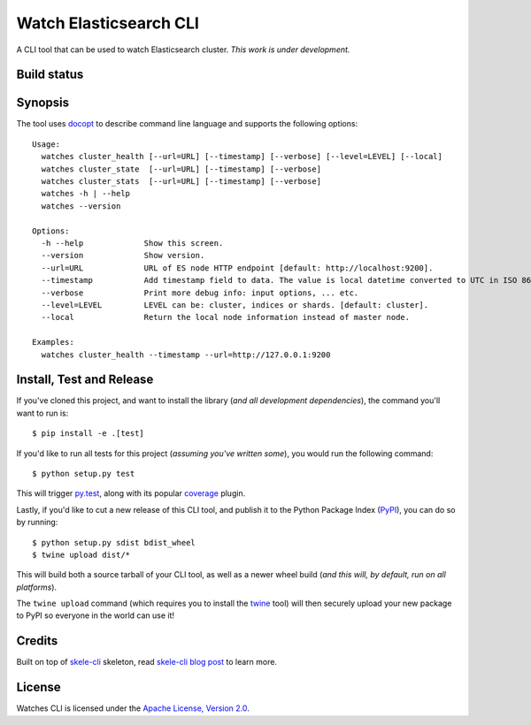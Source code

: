 Watch Elasticsearch CLI
=======================

A CLI tool that can be used to watch Elasticsearch cluster.
*This work is under development.*

Build status
------------

.. image:: https://secure.travis-ci.org/ViaQ/watches-cli.png
   :target: http://travis-ci.org/#!/ViaQ/watches-cli

Synopsis
--------

The tool uses `docopt <http://docopt.org/>`_ to describe command line language and supports the following options::

    Usage:
      watches cluster_health [--url=URL] [--timestamp] [--verbose] [--level=LEVEL] [--local]
      watches cluster_state  [--url=URL] [--timestamp] [--verbose]
      watches cluster_stats  [--url=URL] [--timestamp] [--verbose]
      watches -h | --help
      watches --version

    Options:
      -h --help             Show this screen.
      --version             Show version.
      --url=URL             URL of ES node HTTP endpoint [default: http://localhost:9200].
      --timestamp           Add timestamp field to data. The value is local datetime converted to UTC in ISO 8601 format.
      --verbose             Print more debug info: input options, ... etc.
      --level=LEVEL         LEVEL can be: cluster, indices or shards. [default: cluster].
      --local               Return the local node information instead of master node.

    Examples:
      watches cluster_health --timestamp --url=http://127.0.0.1:9200

Install, Test and Release
-------------------------

If you've cloned this project, and want to install the library (*and all
development dependencies*), the command you'll want to run is::

    $ pip install -e .[test]

If you'd like to run all tests for this project (*assuming you've written
some*), you would run the following command::

    $ python setup.py test

This will trigger `py.test <http://pytest.org/latest/>`_, along with its popular
`coverage <https://pypi.python.org/pypi/pytest-cov>`_ plugin.

Lastly, if you'd like to cut a new release of this CLI tool, and publish it to
the Python Package Index (`PyPI <https://pypi.python.org/pypi>`_), you can do so
by running::

    $ python setup.py sdist bdist_wheel
    $ twine upload dist/*

This will build both a source tarball of your CLI tool, as well as a newer wheel
build (*and this will, by default, run on all platforms*).

The ``twine upload`` command (which requires you to install the `twine
<https://pypi.python.org/pypi/twine>`_ tool) will then securely upload your
new package to PyPI so everyone in the world can use it!

Credits
-------

Built on top of `skele-cli <https://github.com/rdegges/skele-cli.git>`_ skeleton, read
`skele-cli blog post <https://stormpath.com/blog/building-simple-cli-interfaces-in-python>`_
to learn more.


License
-------

Watches CLI is licensed under the `Apache License, Version 2.0 <http://www.apache.org/licenses/>`_.